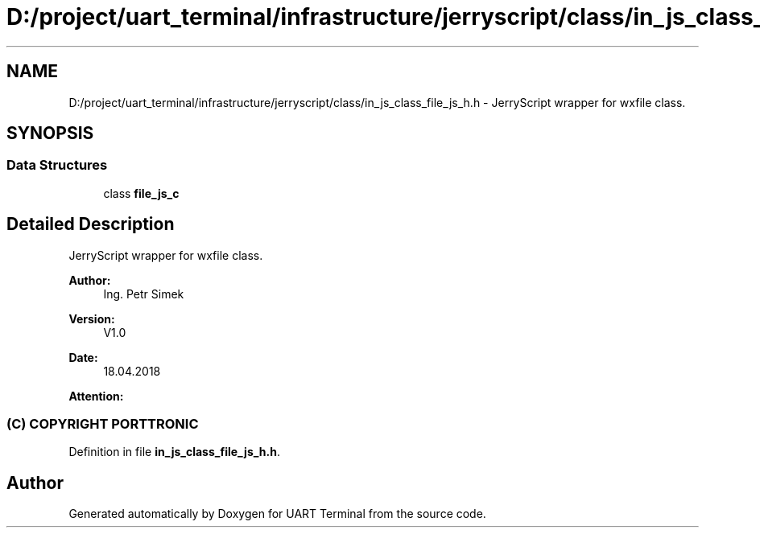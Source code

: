 .TH "D:/project/uart_terminal/infrastructure/jerryscript/class/in_js_class_file_js_h.h" 3 "Mon Apr 20 2020" "Version V2.0" "UART Terminal" \" -*- nroff -*-
.ad l
.nh
.SH NAME
D:/project/uart_terminal/infrastructure/jerryscript/class/in_js_class_file_js_h.h \- JerryScript wrapper for wxfile class\&.  

.SH SYNOPSIS
.br
.PP
.SS "Data Structures"

.in +1c
.ti -1c
.RI "class \fBfile_js_c\fP"
.br
.in -1c
.SH "Detailed Description"
.PP 
JerryScript wrapper for wxfile class\&. 


.PP
\fBAuthor:\fP
.RS 4
Ing\&. Petr Simek 
.RE
.PP
\fBVersion:\fP
.RS 4
V1\&.0 
.RE
.PP
\fBDate:\fP
.RS 4
18\&.04\&.2018 
.RE
.PP
\fBAttention:\fP
.RS 4
.SS "(C) COPYRIGHT PORTTRONIC"
.RE
.PP

.PP
Definition in file \fBin_js_class_file_js_h\&.h\fP\&.
.SH "Author"
.PP 
Generated automatically by Doxygen for UART Terminal from the source code\&.
